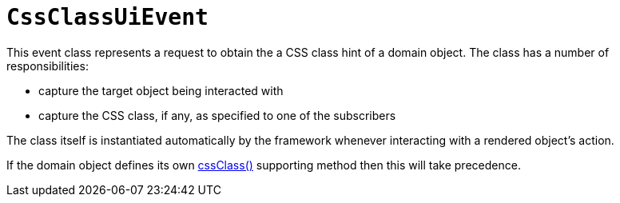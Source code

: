 [[CssClassUiEvent]]
= `CssClassUiEvent`

:Notice: Licensed to the Apache Software Foundation (ASF) under one or more contributor license agreements. See the NOTICE file distributed with this work for additional information regarding copyright ownership. The ASF licenses this file to you under the Apache License, Version 2.0 (the "License"); you may not use this file except in compliance with the License. You may obtain a copy of the License at. http://www.apache.org/licenses/LICENSE-2.0 . Unless required by applicable law or agreed to in writing, software distributed under the License is distributed on an "AS IS" BASIS, WITHOUT WARRANTIES OR  CONDITIONS OF ANY KIND, either express or implied. See the License for the specific language governing permissions and limitations under the License.
:page-partial:


This event class represents a request to obtain the a CSS class hint of a domain object.
The class has a number of responsibilities:

* capture the target object being interacted with

* capture the CSS class, if any, as specified to one of the subscribers

The class itself is instantiated automatically by the framework whenever interacting with a rendered object's action.

If the domain object defines its own xref:refguide:applib-methods:reserved.adoc#cssClass[cssClass()] supporting method then this will take precedence.
